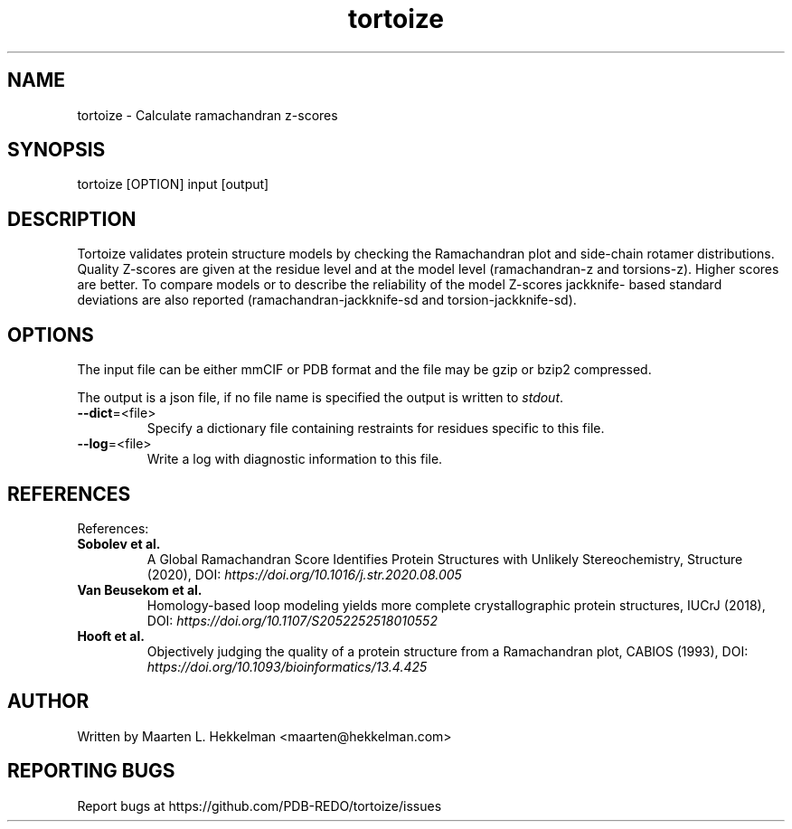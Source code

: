 .TH tortoize 1 "2021-08-31" "version 2.0.2" "User Commands"
.if n .ad l
.nh
.SH NAME
tortoize \- Calculate ramachandran z-scores
.SH SYNOPSIS
tortoize [OPTION] input [output]
.SH DESCRIPTION
Tortoize validates protein structure models by checking the
Ramachandran plot and side-chain rotamer distributions. Quality
Z-scores are given at the residue level and at the model level
(ramachandran-z and torsions-z). Higher scores are better. To compare
models or to describe the reliability of the model Z-scores jackknife-
based standard deviations are also reported (ramachandran-jackknife-sd
and torsion-jackknife-sd).
.SH OPTIONS
The input file can be either mmCIF or PDB format and the file may be
gzip or bzip2 compressed.
.sp
The output is a json file, if no file name is specified the output is
written to \fIstdout\fR.
.TP
\fB--dict\fR=<file>
Specify a dictionary file containing restraints for residues specific to
this file.
.TP
\fB--log\fR=<file>
Write a log with diagnostic information to this file.
.SH REFERENCES
References:
.TP
\fBSobolev et al.\fR
A Global Ramachandran Score Identifies Protein
Structures with Unlikely Stereochemistry, Structure (2020),
DOI: \fIhttps://doi.org/10.1016/j.str.2020.08.005\fR
.TP
\fBVan Beusekom et al.\fR
Homology-based loop modeling yields more complete
crystallographic protein structures, IUCrJ (2018),
DOI: \fIhttps://doi.org/10.1107/S2052252518010552\fR
.TP
\fBHooft et al.\fR
Objectively judging the quality of a protein structure
from a Ramachandran plot, CABIOS (1993),
DOI: \fIhttps://doi.org/10.1093/bioinformatics/13.4.425 \fR
.SH AUTHOR
Written by Maarten L. Hekkelman <maarten@hekkelman.com>
.SH "REPORTING BUGS"
Report bugs at https://github.com/PDB-REDO/tortoize/issues
